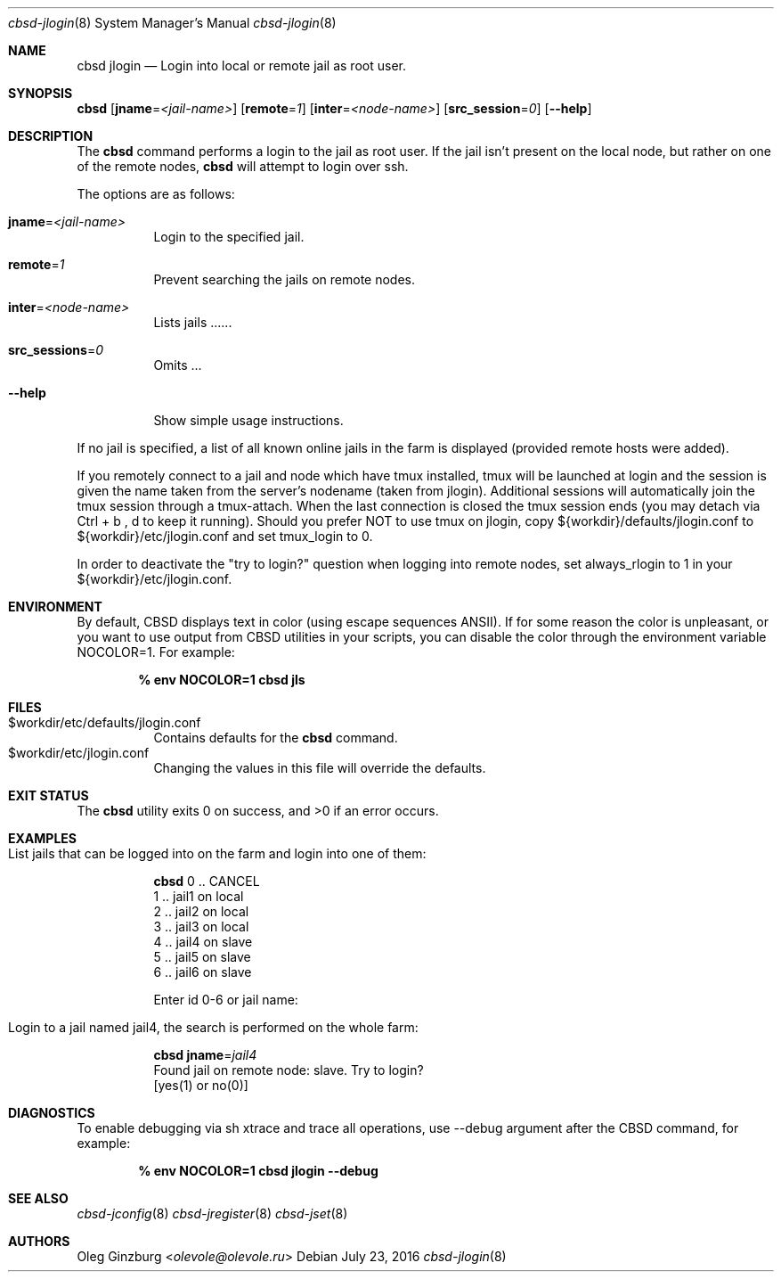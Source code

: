 .Dd July 23, 2016
.Dt cbsd-jlogin 8
.Os
.Sh NAME
.Nm cbsd jlogin
.Nd Login into local or remote jail as root user.

.Sh SYNOPSIS
.Nm Cm
.Op Cm jname Ns = Ns Ar <jail-name>
.Op Cm remote Ns = Ns Ar 1
.Op Cm inter Ns = Ns Ar <node-name>
.Op Cm src_session Ns = Ns Ar 0
.Op Fl Fl help

.Sh DESCRIPTION
The
.Nm
command performs a login to the jail as root user. If the jail isn't present
on the local node, but rather on one of the remote nodes,
.Nm
will attempt to login over ssh.
.Pp
The options are as follows:
.Bl -tag -width Ds
.It Cm jname Ns = Ns Ar <jail-name>
Login to the specified jail.
.It Cm remote Ns = Ns Ar 1
Prevent searching the jails on remote nodes.
.It Cm inter Ns = Ns Ar <node-name>
Lists jails ......
.It Cm src_sessions Ns = Ns Ar 0
Omits ...
.It Fl Fl help
Show simple usage instructions.
.El
.Pp
If no jail is specified, a list of all known online jails in the farm is
displayed (provided remote hosts were added).
.Pp
If you remotely connect to a jail and node which have tmux installed, tmux
will be launched at login and the session is given the name taken from
the server's nodename (taken from jlogin).
Additional sessions will automatically join the tmux session through a
tmux-attach. When the last connection is closed the tmux session ends
(you may detach via Ctrl + b , d to keep it running).
Should you prefer NOT to use tmux on jlogin, copy ${workdir}/defaults/jlogin.conf
to ${workdir}/etc/jlogin.conf and set tmux_login to 0.
.Pp
In order to deactivate the "try to login?" question when logging into remote
nodes, set always_rlogin to 1 in your ${workdir}/etc/jlogin.conf.

.Sh ENVIRONMENT
By default, CBSD displays text in color (using escape sequences ANSII).
If for some reason the color is unpleasant, or you want to use output from
CBSD utilities in your scripts, you can disable the color through the
environment variable NOCOLOR=1. For example:

.Dl % env NOCOLOR=1 cbsd jls

.Sh FILES
.Bl -tag -width Ds -compact
.It $workdir/etc/defaults/jlogin.conf
Contains defaults for the
.Nm
command.
.It $workdir/etc/jlogin.conf
Changing the values in this file will override the defaults.
.El

.Sh EXIT STATUS
.Ex -std

.Sh EXAMPLES
.Bl -tag
.It List jails that can be logged into on the farm and login into one of them:
.Bd -literal
.Nm Cm
0 .. CANCEL
1 .. jail1 on local
2 .. jail2 on local
3 .. jail3 on local
4 .. jail4 on slave
5 .. jail5 on slave
6 .. jail6 on slave

Enter id 0-6 or jail name:
.Ed

.It Login to a jail named jail4, the search is performed on the whole farm:
.Bd -literal
.Nm Cm jname Ns = Ns Ar jail4
Found jail on remote node: slave. Try to login?
[yes(1) or no(0)]
.Ed
.El

.Sh DIAGNOSTICS
To enable debugging via sh xtrace and trace all operations, use --debug
argument after the CBSD command, for example:

.Dl	% env NOCOLOR=1 cbsd jlogin --debug

.Sh SEE ALSO
.Xr cbsd-jconfig 8
.Xr cbsd-jregister 8
.Xr cbsd-jset 8

.Sh AUTHORS
.An Oleg Ginzburg Aq Mt olevole@olevole.ru
